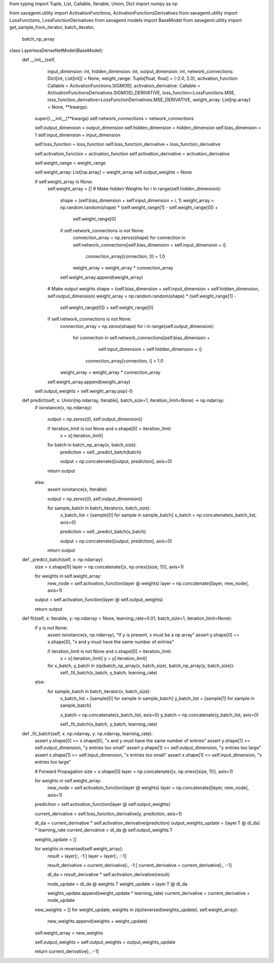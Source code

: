 from typing import Tuple, List, Callable, Iterable, Union, Dict
import numpy as np

from savageml.utility import ActivationFunctions, ActivationFunctionsDerivatives
from savageml.utility import LossFunctions, LossFunctionDerivatives
from savageml.models import BaseModel
from savageml.utility import get_sample_from_iterator, batch_iterator, \
    batch_np_array


class LayerlessDenseNetModel(BaseModel):
    def __init__(self,
                 input_dimension: int,
                 hidden_dimension: int,
                 output_dimension: int,
                 network_connections: Dict[int, List[int]] = None,
                 weight_range: Tuple[float, float] = (-2.0, 2.0),
                 activation_function: Callable = ActivationFunctions.SIGMOID,
                 activation_derivative: Callable = ActivationFunctionsDerivatives.SIGMOID_DERIVATIVE,
                 loss_function=LossFunctions.MSE,
                 loss_function_derivative=LossFunctionDerivatives.MSE_DERIVATIVE,
                 weight_array: List[np.array] = None,
                 **kwargs):
        super().__init__(**kwargs)
        self.network_connections = network_connections
        
        self.output_dimension = output_dimension
        self.hidden_dimension = hidden_dimension
        self.bias_dimension = 1
        self.input_dimension = input_dimension
        
        self.loss_function = loss_function
        self.loss_function_derivative = loss_function_derivative
        
        self.activation_function = activation_function
        self.activation_derivative = activation_derivative
        
        self.weight_range = weight_range

        self.weight_array: List[np.array] = weight_array
        self.output_weights = None

        if self.weight_array is None:
            self.weight_array = []
            # Make hidden Weights
            for i in range(self.hidden_dimension):
                shape = (self.bias_dimension + self.input_dimension + i, 1)
                weight_array = np.random.random(shape) * (self.weight_range[1] - self.weight_range[0]) + \
                               self.weight_range[0]
                if self.network_connections is not None:
                    connection_array = np.zeros(shape)
                    for connection in self.network_connections[self.bias_dimension + self.input_dimension + i]:
                        connection_array[connection, 0] = 1.0
                    weight_array = weight_array * connection_array
                self.weight_array.append(weight_array)

            # Make output weights
            shape = (self.bias_dimension + self.input_dimension + self.hidden_dimension, self.output_dimension)
            weight_array = np.random.random(shape) * (self.weight_range[1] -
                                                      self.weight_range[0]) + self.weight_range[0]
            if self.network_connections is not None:
                connection_array = np.zeros(shape)
                for i in range(self.output_dimension):
                    for connection in self.network_connections[self.bias_dimension +
                                                               self.input_dimension +
                                                               self.hidden_dimension + i]:
                        connection_array[connection, i] = 1.0
                weight_array = weight_array * connection_array
            self.weight_array.append(weight_array)
        self.output_weights = self.weight_array.pop(-1)

    def predict(self, x: Union[np.ndarray, Iterable], batch_size=1, iteration_limit=None) -> np.ndarray:
        if isinstance(x, np.ndarray):

            output = np.zeros((0, self.output_dimension))

            if iteration_limit is not None and x.shape[0] > iteration_limit:
                x = x[:iteration_limit]

            for batch in batch_np_array(x, batch_size):
                prediction = self._predict_batch(batch)

                output = np.concatenate([output, prediction], axis=0)

            return output
        else:
            assert isinstance(x, Iterable)

            output = np.zeros((0, self.output_dimension))

            for sample_batch in batch_iterator(x, batch_size):
                x_batch_list = [sample[0] for sample in sample_batch]
                x_batch = np.concatenate(x_batch_list, axis=0)

                prediction = self._predict_batch(x_batch)

                output = np.concatenate([output, prediction], axis=0)

            return output

    def _predict_batch(self, x: np.ndarray):
        size = x.shape[0]
        layer = np.concatenate([x, np.ones((size, 1))], axis=1)

        for weights in self.weight_array:
            new_node = self.activation_function(layer @ weights)
            layer = np.concatenate([layer, new_node], axis=1)
        output = self.activation_function(layer @ self.output_weights)
        
        return output

    def fit(self, x: Iterable, y: np.ndarray = None, learning_rate=0.01, batch_size=1, iteration_limit=None):
        if y is not None:
            assert isinstance(x, np.ndarray), "If y is present, x must be a np array"
            assert y.shape[0] == x.shape[0], "x and y must have the same number of entries"

            if iteration_limit is not None and x.shape[0] > iteration_limit:
                x = x[:iteration_limit]
                y = y[:iteration_limit]

            for x_batch, y_batch in zip(batch_np_array(x, batch_size), batch_np_array(y, batch_size)):
                self._fit_batch(x_batch, y_batch, learning_rate)
        else:
            for sample_batch in batch_iterator(x, batch_size):
                x_batch_list = [sample[0] for sample in sample_batch]
                y_batch_list = [sample[1] for sample in sample_batch]

                x_batch = np.concatenate(x_batch_list, axis=0)
                y_batch = np.concatenate(y_batch_list, axis=0)

                self._fit_batch(x_batch, y_batch, learning_rate)

    def _fit_batch(self, x: np.ndarray, y: np.ndarray, learning_rate):
        assert y.shape[0] == x.shape[0], "x and y must have the same number of entries"
        assert y.shape[1] >= self.output_dimension, "y entries too small"
        assert y.shape[1] <= self.output_dimension, "y entries too large"
        assert x.shape[1] >= self.input_dimension, "x entries too small"
        assert x.shape[1] <= self.input_dimension, "x entries too large"

        # Forward Propagation
        size = x.shape[0]
        layer = np.concatenate([x, np.ones((size, 1))], axis=1)

        for weights in self.weight_array:
            new_node = self.activation_function(layer @ weights)
            layer = np.concatenate([layer, new_node], axis=1)

        prediction = self.activation_function(layer @ self.output_weights)

        current_derivative = self.loss_function_derivative(y, prediction, axis=1)

        dl_da = current_derivative * self.activation_derivative(prediction)
        output_weights_update = (layer.T @ dl_da) * learning_rate
        current_derivative = dl_da @ self.output_weights.T

        weights_update = []

        for weights in reversed(self.weight_array):
            result = layer[:, -1:]
            layer = layer[:, :-1]
            
            result_derivative = current_derivative[:, -1:]
            current_derivative = current_derivative[:, :-1]
            
            dl_da = result_derivative * self.activation_derivative(result)
            
            node_update = dl_da @ weights.T
            weight_update = layer.T @ dl_da

            weights_update.append(weight_update * learning_rate)
            current_derivative = current_derivative + node_update

        new_weights = []
        for weight_update, weights in zip(reversed(weights_update), self.weight_array):
            new_weights.append(weights + weight_update)
        self.weight_array = new_weights

        self.output_weights = self.output_weights + output_weights_update

        return current_derivative[:, :-1]
